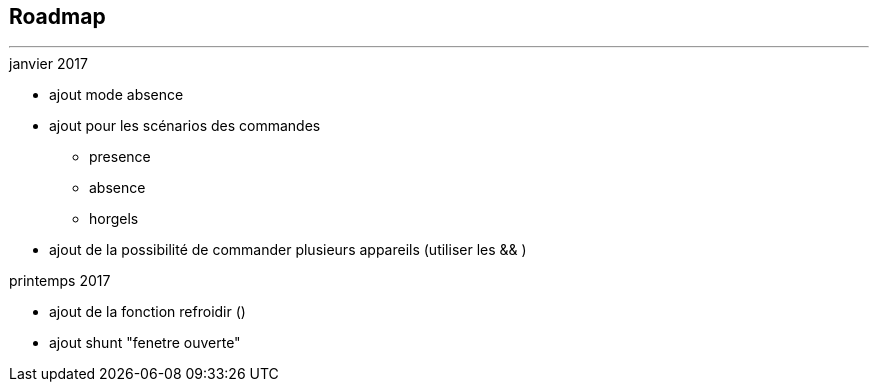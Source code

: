 :Date: $Date$
:Revision: $Id$
:docinfo:
:title:  roadmap
:page-liquid:
:icons:


== Roadmap
'''

.janvier 2017
* ajout mode absence
* ajout pour les scénarios des commandes
** presence
** absence
** horgels
* ajout de la possibilité de commander plusieurs appareils (utiliser les && )

.printemps 2017
* ajout de la fonction refroidir ()
* ajout shunt "fenetre ouverte"
